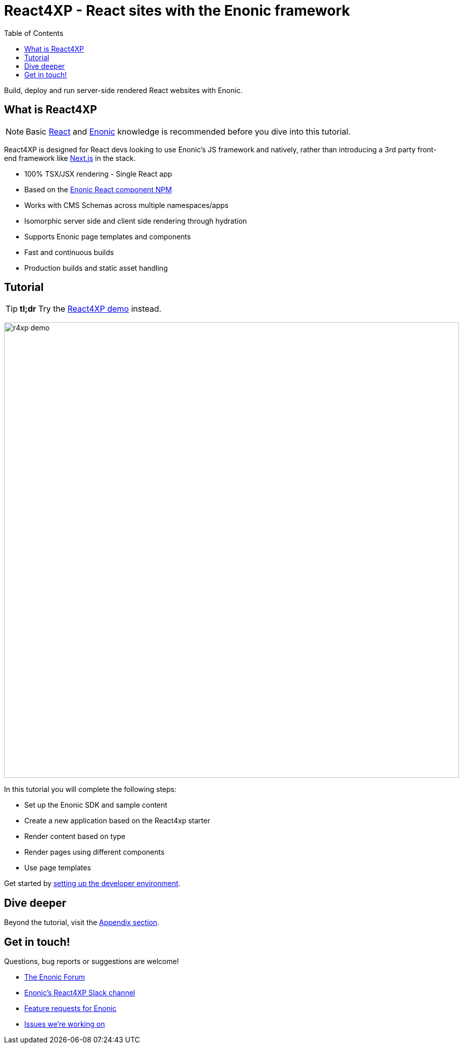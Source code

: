 = React4XP - React sites with the Enonic framework
:toc: right
:imagesdir: media/

Build, deploy and run server-side rendered React websites with Enonic.

== What is React4XP

[NOTE]
====
Basic https://reactjs.org/tutorial/tutorial.html[React] and https://developer.enonic.com/start[Enonic] knowledge is recommended before you dive into this tutorial.
====

React4XP is designed for React devs looking to use Enonic's JS framework and natively, rather than introducing a 3rd party front-end framework like https://developer.enonic.com/docs/next.xp[Next.js] in the stack.

* 100% TSX/JSX rendering - Single React app
* Based on the https://www.npmjs.com/package/@enonic/react-components[Enonic React component NPM]
* Works with CMS Schemas across multiple namespaces/apps 
* Isomorphic server side and client side rendering through hydration
* Supports Enonic page templates and components
* Fast and continuous builds
* Production builds and static asset handling

== Tutorial

[TIP]
====
*tl;dr* Try the <<demo#, React4XP demo>> instead.
====

image:r4xp-demo.png[title="React4xp front-end rendring the Headless Movie DB",900px]

In this tutorial you will complete the following steps:

* Set up the Enonic SDK and sample content
* Create a new application based on the React4xp starter
* Render content based on type
* Render pages using different components
* Use page templates

Get started by <<setup#, setting up the developer environment>>.

== Dive deeper
Beyond the tutorial, visit the <<appendix#, Appendix section>>.

== Get in touch!
Questions, bug reports or suggestions are welcome!

- link:https://discuss.enonic.com[The Enonic Forum]
- link:https://slack.enonic.com/react4xp[Enonic's React4XP Slack channel]
- link:https://github.com/enonic/feature-requests[Feature requests for Enonic]
- link:https://github.com/enonic/lib-react4xp/issues?q=is%3Aissue+is%3Aopen+label%3Abug[Issues we're working on]
